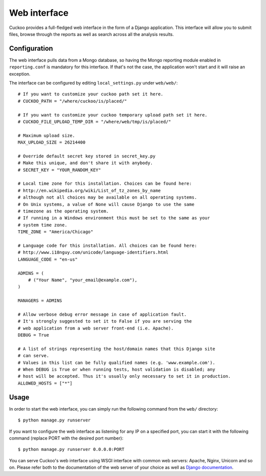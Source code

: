 =============
Web interface
=============

Cuckoo provides a full-fledged web interface in the form of a Django application.
This interface will allow you to submit files, browse through the reports as well
as search across all the analysis results.

Configuration
=============

The web interface pulls data from a Mongo database, so having the Mongo reporting
module enabled in ``reporting.conf`` is mandatory for this interface.
If that's not the case, the application won't start and it will raise an exception.

The interface can be configured by editing ``local_settings.py`` under ``web/web/``::

    # If you want to customize your cuckoo path set it here.
    # CUCKOO_PATH = "/where/cuckoo/is/placed/"

    # If you want to customize your cuckoo temporary upload path set it here.
    # CUCKOO_FILE_UPLOAD_TEMP_DIR = "/where/web/tmp/is/placed/"

    # Maximum upload size.
    MAX_UPLOAD_SIZE = 26214400

    # Override default secret key stored in secret_key.py
    # Make this unique, and don't share it with anybody.
    # SECRET_KEY = "YOUR_RANDOM_KEY"

    # Local time zone for this installation. Choices can be found here:
    # http://en.wikipedia.org/wiki/List_of_tz_zones_by_name
    # although not all choices may be available on all operating systems.
    # On Unix systems, a value of None will cause Django to use the same
    # timezone as the operating system.
    # If running in a Windows environment this must be set to the same as your
    # system time zone.
    TIME_ZONE = "America/Chicago"

    # Language code for this installation. All choices can be found here:
    # http://www.i18nguy.com/unicode/language-identifiers.html
    LANGUAGE_CODE = "en-us"

    ADMINS = (
        # ("Your Name", "your_email@example.com"),
    )

    MANAGERS = ADMINS

    # Allow verbose debug error message in case of application fault.
    # It's strongly suggested to set it to False if you are serving the
    # web application from a web server front-end (i.e. Apache).
    DEBUG = True

    # A list of strings representing the host/domain names that this Django site
    # can serve.
    # Values in this list can be fully qualified names (e.g. 'www.example.com').
    # When DEBUG is True or when running tests, host validation is disabled; any
    # host will be accepted. Thus it's usually only necessary to set it in production.
    ALLOWED_HOSTS = ["*"]

Usage
=====

In order to start the web interface, you can simply run the following command
from the ``web/`` directory::

    $ python manage.py runserver

If you want to configure the web interface as listening for any IP on a
specified port, you can start it with the following command (replace PORT
with the desired port number)::

    $ python manage.py runserver 0.0.0.0:PORT

You can serve Cuckoo's web interface using WSGI interface with common web servers:
Apache, Nginx, Unicorn and so on.
Please refer both to the documentation of the web server of your choice as well as `Django documentation`_.

.. _`Django documentation`: https://docs.djangoproject.com/en/1.6/
